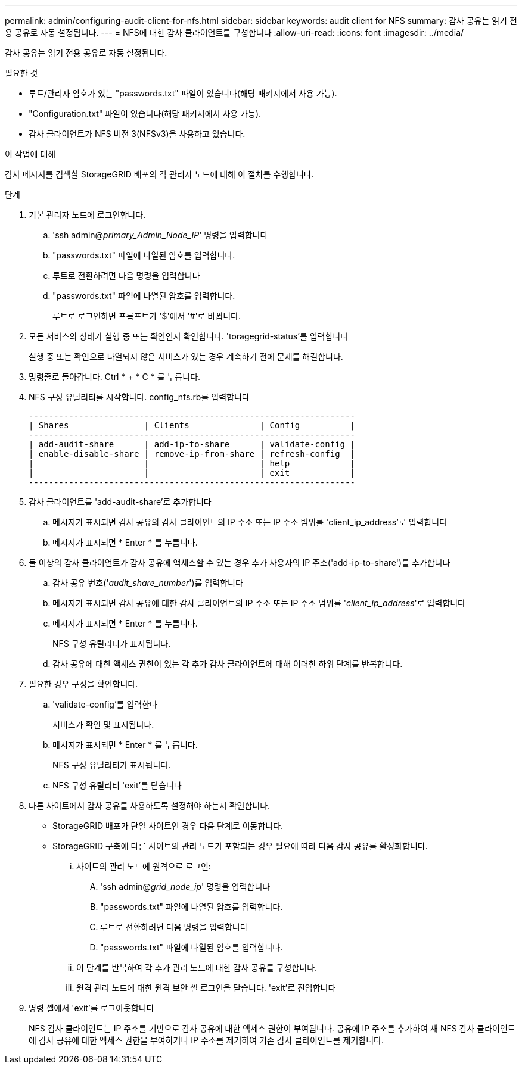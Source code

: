 ---
permalink: admin/configuring-audit-client-for-nfs.html 
sidebar: sidebar 
keywords: audit client for NFS 
summary: 감사 공유는 읽기 전용 공유로 자동 설정됩니다. 
---
= NFS에 대한 감사 클라이언트를 구성합니다
:allow-uri-read: 
:icons: font
:imagesdir: ../media/


[role="lead"]
감사 공유는 읽기 전용 공유로 자동 설정됩니다.

.필요한 것
* 루트/관리자 암호가 있는 "passwords.txt" 파일이 있습니다(해당 패키지에서 사용 가능).
* "Configuration.txt" 파일이 있습니다(해당 패키지에서 사용 가능).
* 감사 클라이언트가 NFS 버전 3(NFSv3)을 사용하고 있습니다.


.이 작업에 대해
감사 메시지를 검색할 StorageGRID 배포의 각 관리자 노드에 대해 이 절차를 수행합니다.

.단계
. 기본 관리자 노드에 로그인합니다.
+
.. 'ssh admin@_primary_Admin_Node_IP_' 명령을 입력합니다
.. "passwords.txt" 파일에 나열된 암호를 입력합니다.
.. 루트로 전환하려면 다음 명령을 입력합니다
.. "passwords.txt" 파일에 나열된 암호를 입력합니다.
+
루트로 로그인하면 프롬프트가 '$'에서 '#'로 바뀝니다.



. 모든 서비스의 상태가 실행 중 또는 확인인지 확인합니다. 'toragegrid-status'를 입력합니다
+
실행 중 또는 확인으로 나열되지 않은 서비스가 있는 경우 계속하기 전에 문제를 해결합니다.

. 명령줄로 돌아갑니다. Ctrl * + * C * 를 누릅니다.
. NFS 구성 유틸리티를 시작합니다. config_nfs.rb를 입력합니다
+
[listing]
----

-----------------------------------------------------------------
| Shares               | Clients              | Config          |
-----------------------------------------------------------------
| add-audit-share      | add-ip-to-share      | validate-config |
| enable-disable-share | remove-ip-from-share | refresh-config  |
|                      |                      | help            |
|                      |                      | exit            |
-----------------------------------------------------------------
----
. 감사 클라이언트를 'add-audit-share'로 추가합니다
+
.. 메시지가 표시되면 감사 공유의 감사 클라이언트의 IP 주소 또는 IP 주소 범위를 'client_ip_address'로 입력합니다
.. 메시지가 표시되면 * Enter * 를 누릅니다.


. 둘 이상의 감사 클라이언트가 감사 공유에 액세스할 수 있는 경우 추가 사용자의 IP 주소('add-ip-to-share')를 추가합니다
+
.. 감사 공유 번호('_audit_share_number_')를 입력합니다
.. 메시지가 표시되면 감사 공유에 대한 감사 클라이언트의 IP 주소 또는 IP 주소 범위를 '_client_ip_address_'로 입력합니다
.. 메시지가 표시되면 * Enter * 를 누릅니다.
+
NFS 구성 유틸리티가 표시됩니다.

.. 감사 공유에 대한 액세스 권한이 있는 각 추가 감사 클라이언트에 대해 이러한 하위 단계를 반복합니다.


. 필요한 경우 구성을 확인합니다.
+
.. 'validate-config'를 입력한다
+
서비스가 확인 및 표시됩니다.

.. 메시지가 표시되면 * Enter * 를 누릅니다.
+
NFS 구성 유틸리티가 표시됩니다.

.. NFS 구성 유틸리티 'exit'를 닫습니다


. 다른 사이트에서 감사 공유를 사용하도록 설정해야 하는지 확인합니다.
+
** StorageGRID 배포가 단일 사이트인 경우 다음 단계로 이동합니다.
** StorageGRID 구축에 다른 사이트의 관리 노드가 포함되는 경우 필요에 따라 다음 감사 공유를 활성화합니다.
+
... 사이트의 관리 노드에 원격으로 로그인:
+
.... 'ssh admin@_grid_node_ip_' 명령을 입력합니다
.... "passwords.txt" 파일에 나열된 암호를 입력합니다.
.... 루트로 전환하려면 다음 명령을 입력합니다
.... "passwords.txt" 파일에 나열된 암호를 입력합니다.


... 이 단계를 반복하여 각 추가 관리 노드에 대한 감사 공유를 구성합니다.
... 원격 관리 노드에 대한 원격 보안 셸 로그인을 닫습니다. 'exit'로 진입합니다




. 명령 셸에서 'exit'를 로그아웃합니다
+
NFS 감사 클라이언트는 IP 주소를 기반으로 감사 공유에 대한 액세스 권한이 부여됩니다. 공유에 IP 주소를 추가하여 새 NFS 감사 클라이언트에 감사 공유에 대한 액세스 권한을 부여하거나 IP 주소를 제거하여 기존 감사 클라이언트를 제거합니다.


